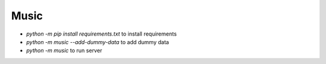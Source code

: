 Music
=====


- `python -m pip install requirements.txt` to install requirements
- `python -m music --add-dummy-data` to add dummy data
- `python -m music` to run server
